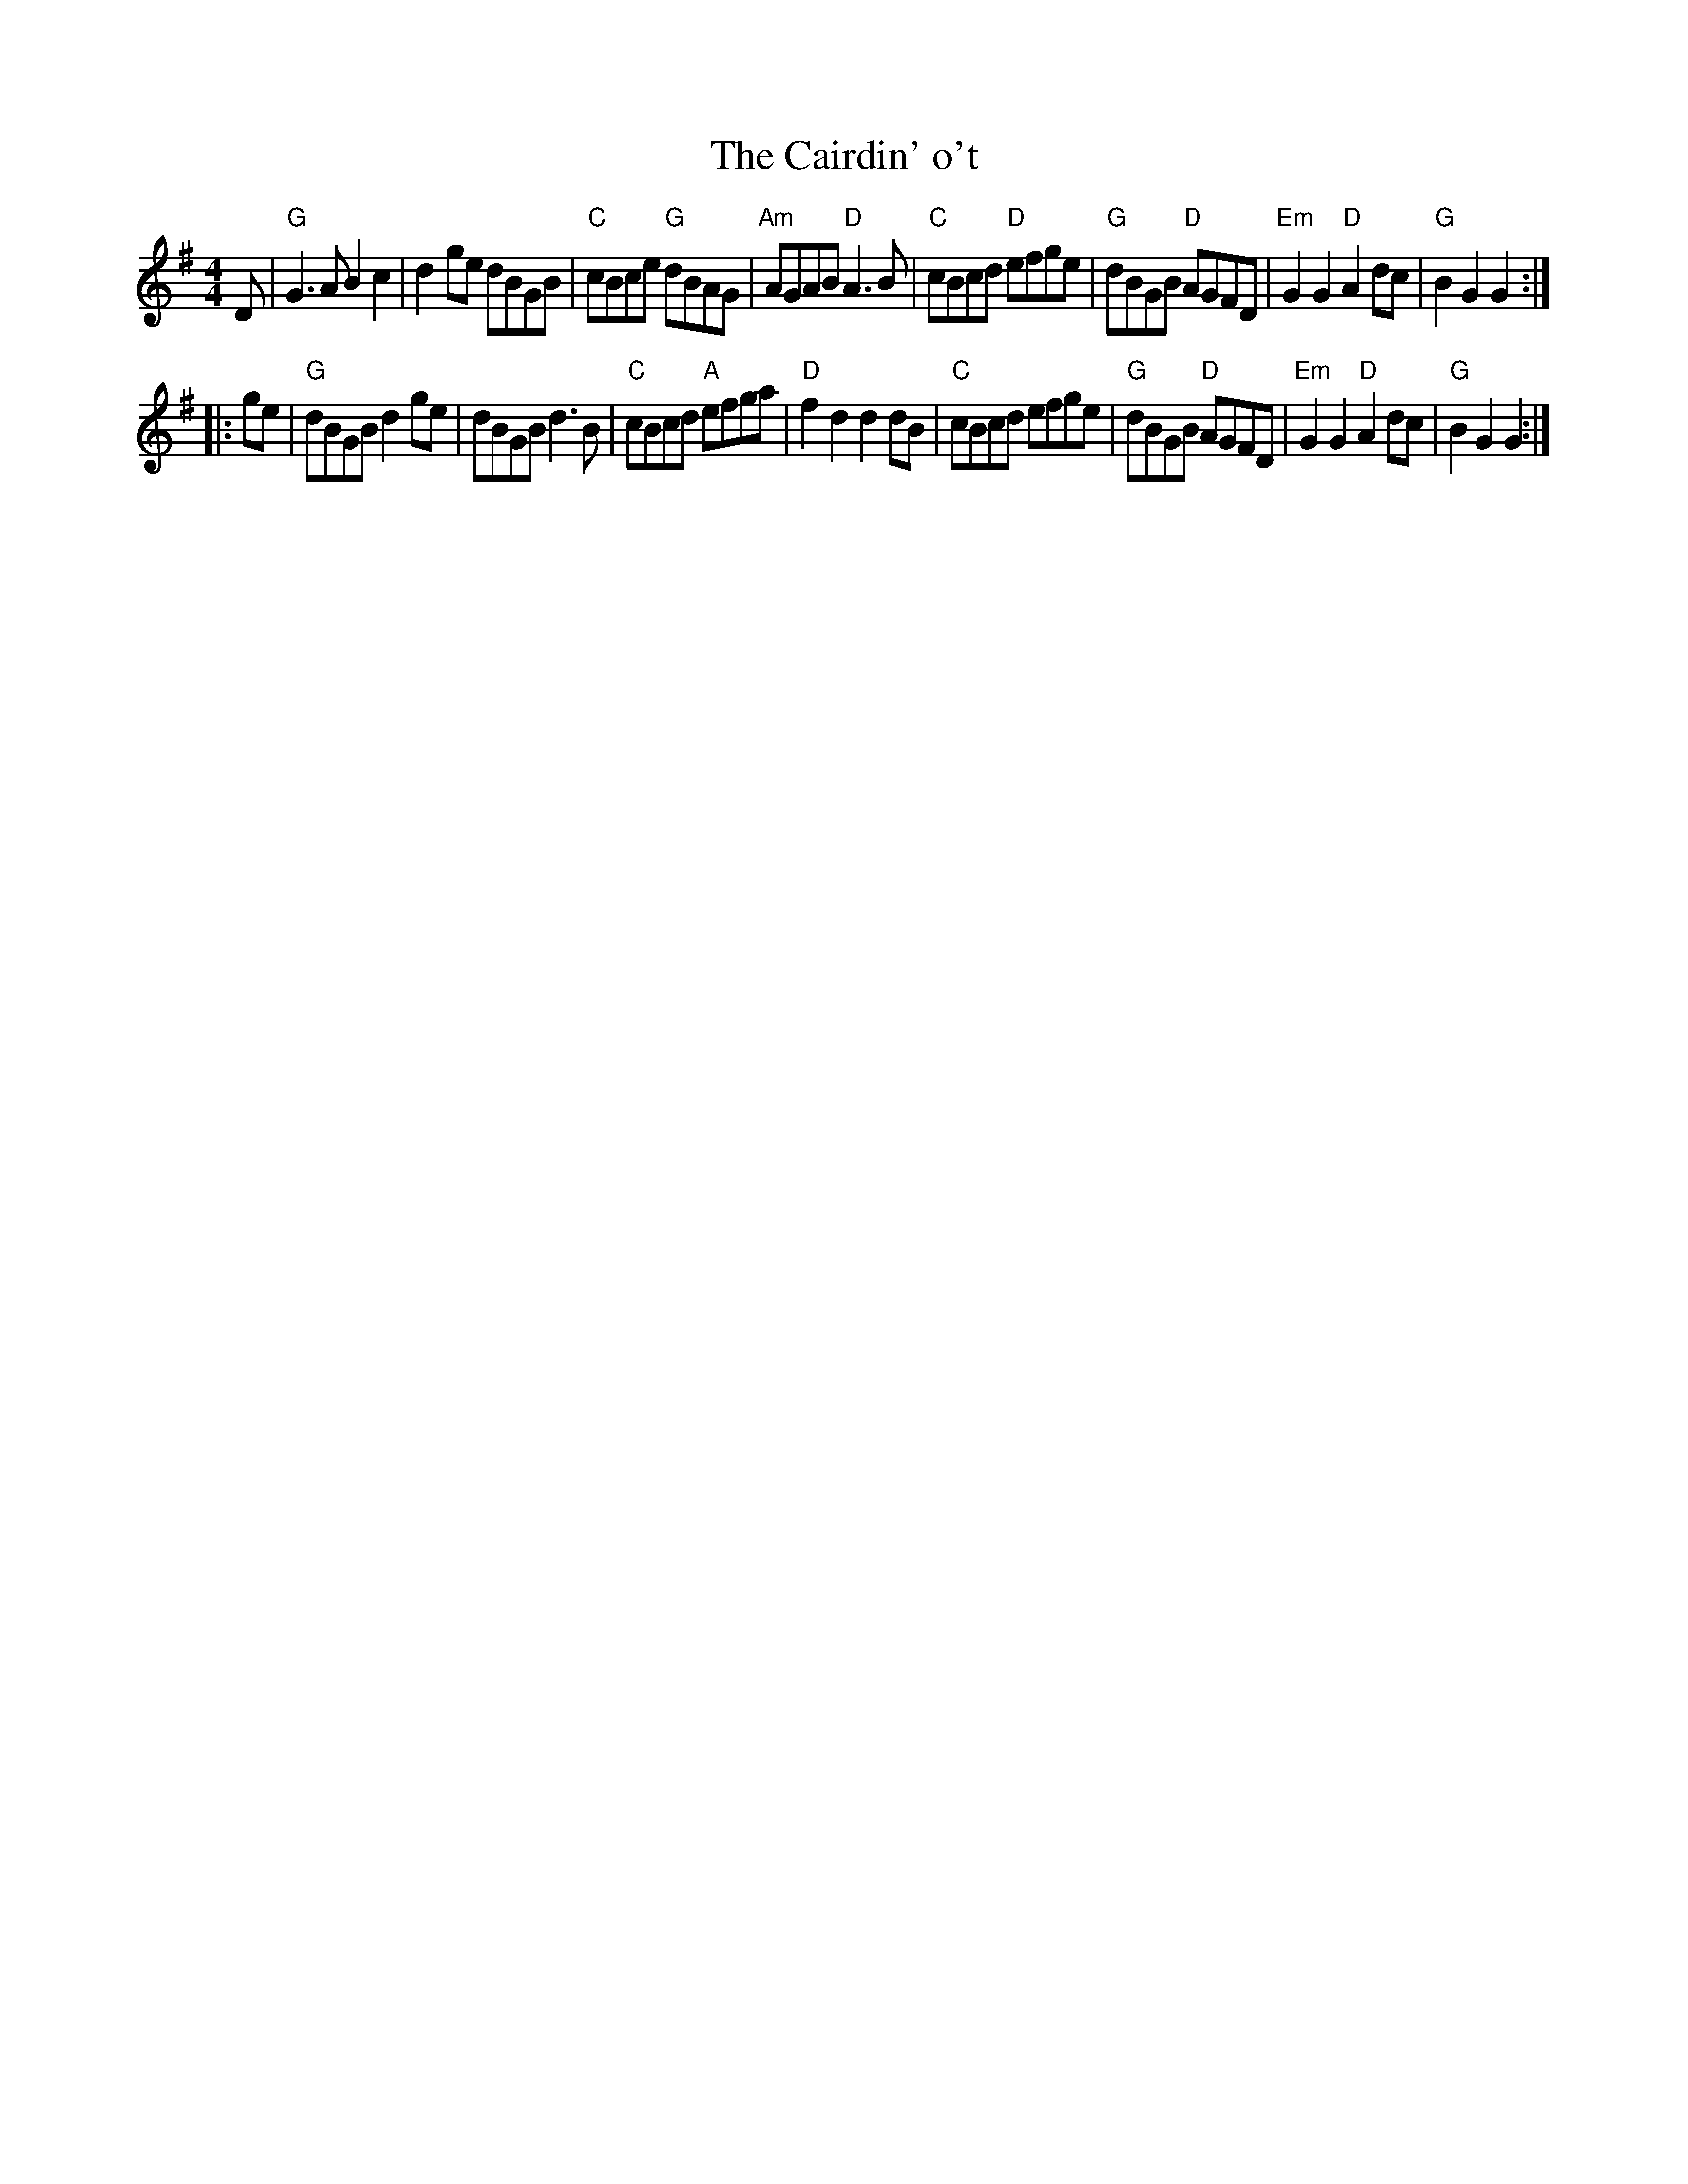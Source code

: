 X: 1
T: The Cairdin' o't
S: from Flowers of Scottish Melody (J. Murdoch Henderson)
Z: arr. T. Traub 2-6-2000
M: 4/4
L: 1/8
K: G
D |\
"G"G3 A B2 c2 | d2 ge dBGB | "C"cBce "G"dBAG | "Am" AGAB "D"A3 B |\
"C"cBcd "D"efge | "G"dBGB "D"AGFD | "Em"G2 G2 "D"A2 dc | "G"B2 G2 G2 :|
|: ge |\
"G"dBGB d2 ge | dBGB d3 B | "C"cBcd "A"efga | "D"f2 d2 d2 dB |\
"C"cBcd efge | "G"dBGB "D"AGFD | "Em"G2 G2 "D"A2 dc | "G"B2 G2 G2 :|

